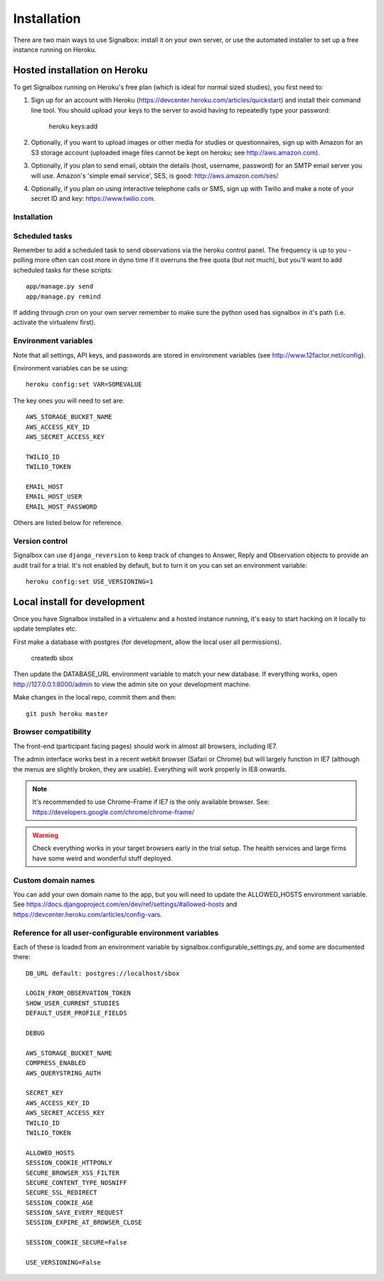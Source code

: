 Installation
============================================


There are two main ways to use Signalbox: install it on your own server, or use the automated installer to set up a free instance running on Heroku.






Hosted installation on Heroku
--------------------------------

To get Signalbox running on Heroku's free plan (which is ideal for normal sized studies), you first need to:

1. Sign up for an account with Heroku (https://devcenter.heroku.com/articles/quickstart) and install their command line tool. You should upload your keys to the server to avoid having to repeatedly type your password:

	heroku keys:add

2. Optionally, if you want to upload images or other media for studies or questionnaires, sign up with Amazon for an S3 storage account (uploaded image files cannot be kept on heroku; see http://aws.amazon.com).

3. Optionally, if you plan to send email, obtain the details  (host, username, password) for an SMTP email server you will use. Amazon's 'simple email service', SES, is good: http://aws.amazon.com/ses/

4. Optionally, if you plan on using interactive telephone calls or SMS, sign up with Twilio and make a note of your secret ID and key: https://www.twilio.com.


Installation
~~~~~~~~~~~~~~~~~


Scheduled tasks
~~~~~~~~~~~~~~~~~
Remember to add a scheduled task to send observations via the heroku control panel. The frequency is up to you - polling more often can cost more in dyno time if it overruns the free quota (but not much), but you'll want to add scheduled tasks for these scripts::

	app/manage.py send
	app/manage.py remind

If adding through cron on your own server remember to make sure the python used has signalbox in it's path (i.e. activate the virtualenv first).



Environment variables
~~~~~~~~~~~~~~~~~~~~~~

Note that all settings, API keys, and passwords are stored in environment variables (see http://www.12factor.net/config).

Environment variables can be se using::

	heroku config:set VAR=SOMEVALUE


The key ones you will need to set are::


	AWS_STORAGE_BUCKET_NAME
	AWS_ACCESS_KEY_ID
	AWS_SECRET_ACCESS_KEY

	TWILIO_ID
	TWILIO_TOKEN

	EMAIL_HOST
	EMAIL_HOST_USER
	EMAIL_HOST_PASSWORD


Others are listed below for reference.



Version control
~~~~~~~~~~~~~~~~~

Signalbox can use ``django_reversion`` to keep track of changes to Answer, Reply and Observation objects to provide an audit trail for a trial. It's not enabled by default, but to turn it on you can set an environment variable::

	heroku config:set USE_VERSIONING=1





Local install for development
---------------------------------

Once you have Signalbox installed in a virtualenv and a hosted instance running, it's easy to start hacking on it locally to update templates etc.

First make a database with postgres (for development, allow the local user all permissions).

	createdb sbox

Then update the DATABASE_URL environment variable to match your new database. If everything works, open http://127.0.0.1:8000/admin  to view the admin site on your development machine.

Make changes in the local repo, commit them and then::

	git push heroku master



Browser compatibility
~~~~~~~~~~~~~~~~~~~~~~~~~~~~~~~~

The front-end (participant facing pages) should work in almost all browsers, including IE7.

The admin interface works best in a recent webkit browser (Safari or Chrome) but will largely function in IE7 (although the menus are slightly broken, they are usable). Everything will work properly in IE8 onwards.

.. note:: It's recommended to use Chrome-Frame if IE7 is the only available browser. See: `<https://developers.google.com/chrome/chrome-frame/>`_

.. warning:: Check everything works in your target browsers early in the trial setup. The health services and large firms have some weird and wonderful stuff deployed.




Custom domain names
~~~~~~~~~~~~~~~~~~~~~~~

You can add your own domain name to the app, but you will need to update the ALLOWED_HOSTS environment variable. See `<https://docs.djangoproject.com/en/dev/ref/settings/#allowed-hosts>`_ and `<https://devcenter.heroku.com/articles/config-vars>`_.


Reference for all user-configurable environment variables
~~~~~~~~~~~~~~~~~~~~~~~~~~~~~~~~~~~~~~~~~~~~~~~~~~~~~~~~~~~~


Each of these is loaded from an environment variable by signalbox.configurable_settings.py, and some are documented there::


	DB_URL default: postgres://localhost/sbox

	LOGIN_FROM_OBSERVATION_TOKEN
	SHOW_USER_CURRENT_STUDIES
	DEFAULT_USER_PROFILE_FIELDS

	DEBUG

	AWS_STORAGE_BUCKET_NAME
	COMPRESS_ENABLED
	AWS_QUERYSTRING_AUTH

	SECRET_KEY
	AWS_ACCESS_KEY_ID
	AWS_SECRET_ACCESS_KEY
	TWILIO_ID
	TWILIO_TOKEN

	ALLOWED_HOSTS
	SESSION_COOKIE_HTTPONLY
	SECURE_BROWSER_XSS_FILTER
	SECURE_CONTENT_TYPE_NOSNIFF
	SECURE_SSL_REDIRECT
	SESSION_COOKIE_AGE
	SESSION_SAVE_EVERY_REQUEST
	SESSION_EXPIRE_AT_BROWSER_CLOSE

	SESSION_COOKIE_SECURE=False

	USE_VERSIONING=False







.. _Twilio: http://twilio.com

